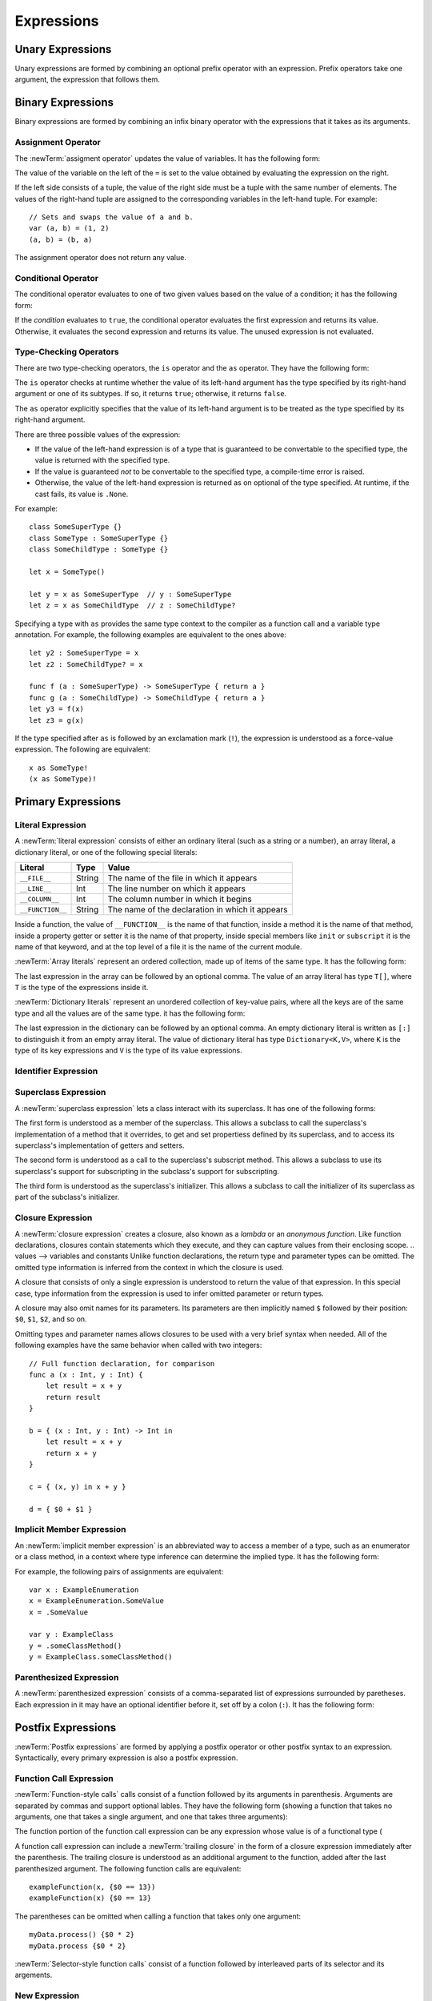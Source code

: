 Expressions
===========



.. write-me::

.. TODO: Intro prose goes here.

.. langref-grammar

    expr          ::= expr-basic
    expr          ::= expr-trailing-closure expr-cast?

    expr-basic    ::= expr-sequence expr-cast?

    expr-sequence ::= expr-unary expr-binary*


.. syntax-grammar::

    Grammar of an expression

    expression --> unary-expression binary-expressions-OPT
    expression-list --> expression | expression ``,`` expression-list

.. _Expressions_UnaryOperators:

Unary Expressions
-----------------

Unary expressions are formed by combining
an optional prefix operator with an expression.
Prefix operators take one argument,
the expression that follows them.

.. TR: As of r14954, ParsExpr.cpp also has expr-discard
   which consists of an underscore (_).  What is that for?

.. langref-grammar

    expr-unary   ::= operator-prefix* expr-postfix

.. syntax-grammar::

    Grammar of a unary expression

    unary-expression --> prefix-operators-OPT postfix-expression
    prefix-operators --> prefix-operator prefix-operators-OPT


.. _Expressions_BinaryOperators:

Binary Expressions
------------------

Binary expressions are formed by combining
an infix binary operator with the expressions that it takes
as its arguments.

.. write-me::

.. TODO: More intro prose goes here.

.. langref-grammar

    expr-binary ::= op-binary-or-ternary expr-unary expr-cast?
    op-binary-or-ternary ::= operator-binary
    op-binary-or-ternary ::= '='
    op-binary-or-ternary ::= '?'-infix expr-sequence ':'

.. syntax-grammar::

    Grammar of a binary expression

    binary-expression --> binary-operator unary-expression
    binary-expression --> assignment-operator unary-expression
    binary-expression --> conditional-operator unary-expression
    binary-expression --> type-checking-operator
    binary-expressions --> binary-expression binary-expressions-OPT

.. TODO: Give a list of the binary operators defined in the Swift stdlib.
    Then give a cross-reference to the Swift stdlib for more details.

.. NOTE: You have essentially expression sequences here, and within it are
   parts of the expressions.  We're calling them "expressions" even
   though they aren't what we ordinarily think of as expressions.  We
   have this two-phase thing where we do the expression sequence parsing
   which gives a rough parse tree.  Then after name binding we know
   operator precedence and we do a second phase of parsing that builds
   something that's a more traditional tree.

.. TODO: You're going to care about this if you're adding new operators --
   it's not a high priority.  We could probably loosely describe this
   process by saying that the parser handles it as a flat list and then
   applies the operator precedence to make a more typical parse tree.
   At some point, we will probably have to document the syntax around
   creating operators.  This may need to be discussed in the Language Guide
   in respect to the spacing rules -- ``x + y * z`` is diffirent than
   ``x + y* z``.

.. TODO: Give a list of the unary operators defined in the Swift stdlib.
    Then give a cross-reference to the Swift stdlib for more details.
    Table of operator, meaning, precedence, and associativity.
    Only the most commonly used ones?
    We can discuss them in some detail now, knowing that it could migrate
    to a proper Standar Library Reference book later.

Assignment Operator
~~~~~~~~~~~~~~~~~~~

The :newTerm:`assigment operator` updates the value of variables.
It has the following form:

.. syntax-outline::

   <#variable name#> = <#value#>

The value of the variable on the left of the ``=``
is set to the value obtained by evaluating the expression on the right.

If the left side consists of a tuple,
the value of the right side must be a tuple
with the same number of elements.
The values of the right-hand tuple
are assigned to the corresponding variables in the left-hand tuple.
For example: ::

    // Sets and swaps the value of a and b.
    var (a, b) = (1, 2)
    (a, b) = (b, a)

The assignment operator does not return any value.

.. langref-grammar

    op-binary-or-ternary ::= '='

.. syntax-grammar::

    Grammar of an assignment operator

    assignment-operator --> ``=``

.. _Expressions_ConditionalOperator:

Conditional Operator
~~~~~~~~~~~~~~~~~~~~

The conditional operator evaluates to one of two given values
based on the value of a condition;
it has the following form:

.. syntax-outline::

   <#condition#> ? <#expression used if true#> : <#expression used if false#>

If the *condition* evaluates to ``true``,
the conditional operator evaluates the first expression
and returns its value.
Otherwise, it evaluates the second expression
and returns its value.
The unused expression is not evaluated.

.. The REPL v1-28 allows nesting such as true ? false ? 10 : 20 : 2
   which parses as true ? (false ? 10 : 20) : 2 -- the parens are optional --
   but that's a really bad idea if you want your code to be readable.

.. langref-grammar

    op-binary-or-ternary ::= '?'-infix expr-sequence ':'

.. syntax-grammar::

    Grammar of a conditional operator

    conditional-operator --> ``?`` expression ``:``

.. _Expressions_Type-CastingOperators:

Type-Checking Operators
~~~~~~~~~~~~~~~~~~~~~~~

There are two type-checking operators,
the ``is`` operator and the ``as`` operator.
They have the following form:

.. syntax-outline::

   <#variable#> is <#type>
   <#variable#> as <#type>
   <#variable#> as <#type>!

The ``is`` operator checks at runtime
whether the value of its left-hand argument
has the type specified by its right-hand argument
or one of its subtypes.
If so, it returns ``true``; otherwise, it returns ``false``.

.. TR: Why is a trivially true "is" check a compile error?
   For example:
   if "hello" is String {}

The ``as`` operator explicitly specifies
that the value of its left-hand argument
is to be treated as the type specified
by its right-hand argument.

There are three possible values of the expression:

* If the value of the left-hand expression
  is of a type that is guaranteed to be convertable
  to the specified type,
  the value is returned with the specified type.

* If the value is guaranteed *not* to be convertable
  to the specified type,
  a compile-time error is raised.

* Otherwise, the value of the left-hand expression
  is returned as on optional of the type specified.
  At runtime, if the cast fails, its value is ``.None``.

.. TODO: List the exact rules for above.
   It seems like conversion to a supertype always works,
   conversion to a subtype sometimes works,
   and other conversions always fail.

For example: ::

    class SomeSuperType {}
    class SomeType : SomeSuperType {}
    class SomeChildType : SomeType {}

    let x = SomeType()

    let y = x as SomeSuperType  // y : SomeSuperType
    let z = x as SomeChildType  // z : SomeChildType?

Specifying a type with ``as`` provides the same type context
to the compiler as a function call and a variable type annotation.
For example, the following examples
are equivalent to the ones above: ::

    let y2 : SomeSuperType = x
    let z2 : SomeChildType? = x

    func f (a : SomeSuperType) -> SomeSuperType { return a }
    func g (a : SomeChildType) -> SomeChildType { return a }
    let y3 = f(x)
    let z3 = g(x)

If the type specified after ``as``
is followed by an exclamation mark (``!``),
the expression is understood as a force-value expression.
The following are equivalent: ::

    x as SomeType!
    (x as SomeType)!

.. TODO: Use test-code directive for the above code listings.

.. langref-grammar

    expr-cast ::= 'is' type
    expr-cast ::= 'as' type

.. syntax-grammar::

    Grammar of a type-checking operator

    type-checking-operator --> ``is`` type
    type-checking-operator --> ``as`` type ``!``-OPT

.. _Expressions_PrimaryExpressions:

Primary Expressions
-------------------

.. write-me::

.. TODO: Intro prose goes here.

.. The most common expression type
   Used to build up more complex expressions
   Not made up of sub-expressions

.. NOTE: Ignoring the expr-call-suffix? bit like this

    a.closure { return 0 } onError { println("error") }

    This is going away along with all of the other selector stuff.

.. langref-grammar

    expr-primary  ::= expr-literal
    expr-primary  ::= expr-identifier
    expr-primary  ::= expr-super
    expr-primary  ::= expr-closure
    expr-primary  ::= expr-anon-closure-arg
    expr-primary  ::= expr-paren
    expr-primary  ::= expr-delayed-identifier

.. syntax-grammar::

    Grammar of a primary expression

    primary-expression --> literal-expression
    primary-expression --> identifier-expression
    primary-expression --> superclass-expression
    primary-expression --> closure-expression
    primary-expression --> anonymous-closure-argument
    primary-expression --> parenthesized-expression
    primary-expression --> implicit-member-expression

.. NOTE: One reason for breaking primary expressions out of postfix
   expressions is for exposition -- it makes it easier to organize the
   prose surrounding the production rules.

.. _Expressions_LiteralExpression:

Literal Expression
~~~~~~~~~~~~~~~~~~

A :newTerm:`literal expression` consists of
either an ordinary literal (such as a string or a number),
an array literal,
a dictionary literal,
or one of the following special literals:

================    ======  ===============================================
Literal             Type    Value
================    ======  ===============================================
``__FILE__``        String  The name of the file in which it appears
``__LINE__``        Int     The line number on which it appears
``__COLUMN__``      Int     The column number in which it begins
``__FUNCTION__``    String  The name of the declaration in which it appears
================    ======  ===============================================

Inside a function,
the value of ``__FUNCTION__`` is the name of that function,
inside a method it is the name of that method,
inside a property getter or setter it is the name of that property,
inside special members like ``init`` or ``subscript`` it is the name of that keyword,
and at the top level of a file it is the name of the current module.

.. TR: Should all of these meanings be documented,
   or are some of them "internal use only" hacks?

:newTerm:`Array literals` represent an ordered collection,
made up of items of the same type.
It has the following form:

.. syntax-outline::

   [<#value1#>, <#value2#>, <#...#>]

The last expression in the array can be followed by an optional comma.
The value of an array literal has type ``T[]``,
where ``T`` is the type of the expressions inside it.

.. TR: Is T[] always going to be a synonym for Array<T>?
   Currently, the REPL uses the former for array literals,
   but the latter matches what is used for dictionary literals.

:newTerm:`Dictionary literals` represent an unordered collection of key-value pairs,
where all the keys are of the same type
and all the values are of the same type.
it has the following form:

.. syntax-outline::

   [<#key1#>: <#value1#>, <#key2#>: <#value2#>, <#...#>]

The last expression in the dictionary can be followed by an optional comma.
An empty dictionary literal is written as ``[:]``
to distinguish it from an empty array literal.
The value of dictionary literal has type ``Dictionary<K,V>``,
where ``K`` is the type of its key expressions
and ``V`` is the type of its value expressions.

.. langref-grammar

    expr-literal ::= integer_literal
    expr-literal ::= floating_literal
    expr-literal ::= character_literal
    expr-literal ::= string_literal
    expr-literal ::= '__FILE__'
    expr-literal ::= '__LINE__'
    expr-literal ::= '__COLUMN__'

.. syntax-grammar::

    Grammar of a literal expression

    literal-expression --> literal
    literal-expression --> array-expression | dictionary-expression
    literal-expression --> ``__FILE__`` | ``__LINE__`` | ``__COLUMN__`` | ``__FUNCTION__``

    array-expression --> ``[`` array-expression-items-OPT ``]``
	array-expression-items --> array-expression-item ``,``-OPT | array-expression-item ``,`` array-expression-items
	array-expression-item --> expression

	dictionary-expression --> ``[`` dictionary-expression-items ``]`` | empty-dictionary-expression
	empty-dictionary-expression --> ``[`` ``:`` ``]``
	dictionary-expression-items --> dictionary-expression-item ``,``-OPT | dictionary-expression-item ``,`` dictionary-expression-items
	dictionary-expression-item --> expression ``:`` expression


.. _Expressions_IdentifierExpression:

Identifier Expression
~~~~~~~~~~~~~~~~~~~~~

.. FIXME

   self and Self go here -- they're keywords


.. langref-grammar

    expr-identifier ::= identifier generic-args?

.. syntax-grammar::

    Grammar of an identifier expression

    identifier-expression --> identifier generic-argument-clause-OPT

.. TODO: [Contributor 6004] notes: Arbitrary identifiers cannot have generic arguments, only those in a type context. (We do have to do some magic to determine what might be a type context.)

.. TODO: Discuss in prose: The LangRef has a subsection called 'Generic Disambiguation',
    the contents of which may or may not need to appear here.

.. _Expressions_SuperclassExpression:

Superclass Expression
~~~~~~~~~~~~~~~~~~~~~

A :newTerm:`superclass expression` lets a class
interact with its superclass.
It has one of the following forms:

.. syntax-outline::

   super.<#member name#>
   super[<#subscript index#>]
   super.init

The first form is understood as a member of the superclass.
This allows a subclass to call the superclass's
implementation of a method that it overrides,
to get and set propertiess defined by its superclass,
and to access its superclass's implementation of getters and setters.

.. TR: Confirm the above about properties.

The second form is understood as a call
to the superclass's subscript method.
This allows a subclass to use its superclass's support for subscripting
in the subclass's support for subscripting.

The third form is understood as the superclass's initializer.
This allows a subclass to call the initializer of its superclass
as part of the subclass's initializer.

.. TR: ParseExpr.cpp as of r14954 has a second form of expr-super
   where super.init is followed by 'identifier' and 'expr-call-suffix'
   What is this for?  What does it mean?
   [Brian says that's for foo.init withBar:]

.. langref-grammar

    expr-super ::= expr-super-method
    expr-super ::= expr-super-subscript
    expr-super ::= expr-super-constructor
    expr-super-method ::= 'super' '.' expr-identifier
    expr-super-subscript ::= 'super' '[' expr ']'
    expr-super-constructor ::= 'super' '.' 'init'

.. syntax-grammar::

    Grammar of a superclass expression

    superclass-expression --> superclass-method-expression | superclass-subscript-expression | superclass-constructor-expression

    superclass-method-expression --> ``super`` ``.`` identifier-expression
    superclass-subscript-expression --> ``super`` ``[`` expression ``]``
    superclass-constructor-expression --> ``super`` ``.`` ``init``

.. _Expressions_ClosureExpression:

Closure Expression
~~~~~~~~~~~~~~~~~~

A :newTerm:`closure expression` creates a closure,
also known as a *lambda* or an *anonymous function*.
Like function declarations,
closures contain statements which they execute,
and they can capture values from their enclosing scope.
.. values --> variables and constants
Unlike function declarations,
the return type and parameter types can be omitted.
The omitted type information is inferred
from the context in which the closure is used.

A closure that consists of only a single expression
is understood to return the value of that expression.
In this special case,
type information from the expression
is used to infer omitted parameter or return types.

A closure may also omit names for its parameters.
Its parameters are then implicitly named
``$`` followed by their position:
``$0``, ``$1``, ``$2``, and so on.

Omitting types and parameter names allows closures
to be used with a very brief syntax when needed.
All of the following examples have the same behavior
when called with two integers: ::

    // Full function declaration, for comparison
    func a (x : Int, y : Int) {
        let result = x + y
        return result
    }

    b = { (x : Int, y : Int) -> Int in
        let result = x + y
        return x + y
    }

    c = { (x, y) in x + y }

    d = { $0 + $1 }

.. langref-grammar

    expr-closure ::= '{' closure-signature? brace-item* '}'
    closure-signature ::= pattern-tuple func-signature-result? 'in'
    closure-signature ::= identifier (',' identifier)* func-signature-result? 'in'
    expr-anon-closure-arg ::= dollarident

.. syntax-grammar::

    Grammar of a closure expression

    closure-expression --> ``{`` closure-signature-OPT statements ``}``
    closure-expressions --> closure-expression closure-expressions-OPT

    closure-signature --> tuple-pattern function-signature-result-OPT ``in``
    closure-signature --> identifier-list function-signature-result-OPT ``in``

    anonymous-closure-argument --> dollar-identifier


.. _Expressions_DelayedIdentifierExpression:

Implicit Member Expression
~~~~~~~~~~~~~~~~~~~~~~~~~~~~~~

An :newTerm:`implicit member expression`
is an abbreviated way to access a member of a type,
such as an enumerator or a class method,
in a context where type inference
can determine the implied type.
It has the following form:

.. syntax-outline::

   .<#member name#>

For example, the following pairs of assignments are equivalent: ::

    var x : ExampleEnumeration
    x = ExampleEnumeration.SomeValue
    x = .SomeValue

    var y : ExampleClass
    y = .someClassMethod()
    y = ExampleClass.someClassMethod()

.. langref-grammar

    expr-delayed-identifier ::= '.' identifier


.. syntax-grammar::

    Grammar of a implicit member expression

    implicit-member-expression --> ``.`` identifier

.. _Expressions_ParenthesizedExpression:

Parenthesized Expression
~~~~~~~~~~~~~~~~~~~~~~~~

A :newTerm:`parenthesized expression` consists of
a comma-separated list of expressions surrounded by paretheses.
Each expression in it may have an optional identifier before it,
set off by a colon (``:``).
It has the following form:

.. syntax-outline::

   (<#identifier#>: <#expression#>, <#identifier#>: <#expression#>)

.. TR: Is this still correct?
   There's been a lot of flux around these recently,
   partly as a side effect of changes to the grammar
   for method/function declarations.
   [Skipped for this TR]

.. langref-grammar

    expr-paren      ::= '(' ')'
    expr-paren      ::= '(' expr-paren-element (',' expr-paren-element)* ')'
    expr-paren-element ::= (identifier ':')? expr


.. syntax-grammar::

    Grammar of a parenthesized expression

    parenthesized-expression --> ``(`` expression-element-list-OPT ``)``
    expression-element-list --> expression-element | expression-element ``,`` expression-element-list
    expression-element --> expression | identifier ``:`` expression

.. _Expressions_PostfixExpressions:

Postfix Expressions
-------------------

:newTerm:`Postfix expressions` are formed
by applying a postfix operator or other postfix syntax
to an expression.
Syntactically, every primary expression is also a postfix expression.

.. write-me::

.. TODO: Intro prose goes here.

.. Formed by putting a postfix operator or postfix-operator-like suffix
   after an expression.

.. langref-grammar

    expr-postfix  ::= expr-primary
    expr-postfix  ::= expr-postfix operator-postfix
    expr-postfix  ::= expr-new
    expr-postfix  ::= expr-init
    expr-postfix  ::= expr-dot
    expr-postfix  ::= expr-metatype
    expr-postfix  ::= expr-subscript
    expr-postfix  ::= expr-call
    expr-postfix  ::= expr-optional
    expr-force-value  ::= expr-force-value (typo in the langref; lhs should be expr-postfix)

.. syntax-grammar::

    Grammar of a postfix expression

    postfix-expression --> primary-expression
    postfix-expression --> postfix-expression postfix-operator
    postfix-expression --> function-call-expression
    postfix-expression --> new-expression
    postfix-expression --> initializer-expression
    postfix-expression --> dot-expression
    postfix-expression --> metatype-expression
    postfix-expression --> subscript-expression
    postfix-expression --> forced-expression
    postfix-expression --> optional-expression

.. _Expressions_FunctionCallExpression:

Function Call Expression
~~~~~~~~~~~~~~~~~~~~~~~~

:newTerm:`Function-style calls` calls consist of a function
followed by its arguments in parenthesis.
Arguments are separated by commas
and support optional lables.
They have the following form
(showing a function that takes no arguments,
one that takes a single argument,
and one that takes three arguments):

.. syntax-outline::

    <#function>()
    <#function>(<#argument#>)
    <#function>(<#argument 1#>, <#argument 2#>, <#argument 3#>)

The function portion of the function call expression
can be any expression whose value is of a functional type
(

A function call expression can include a :newTerm:`trailing closure`
in the form of a closure expression immediately after the parenthesis.
The trailing closure is understood as an additional argument to the function,
added after the last parenthesized argument.
The following function calls are equivalent: ::

    exampleFunction(x, {$0 == 13})
    exampleFunction(x) {$0 == 13}

The parentheses can be omitted
when calling a function that takes only one argument: ::

    myData.process() {$0 * 2}
    myData.process {$0 * 2}

:newTerm:`Selector-style function calls` consist of a function
followed by interleaved parts of its selector and its argements.

.. TODO: Skipping for now until the selector call syntax settles down

.. write-me ::

.. langref-grammar

    expr-call ::= expr-postfix expr-paren
    expr-trailing-closure ::= expr-postfix expr-closure+

.. syntax-grammar::

    Grammar of a function call expression

    function-call-expression --> postfix-expression parenthesized-expression trailing-closure-OPT
    function-call-expression --> postfix-expression parenthesized-expression-OPT trailing-closure
    trailing-closure --> closure-expressions

.. Multiple trailing closures in LangRef is an error,
   and so is the trailing typecast,
   per [Contributor 6004] 2014-03-04 email.


.. _Expressions_NewExpression:

New Expression
~~~~~~~~~~~~~~

A :newTerm:`new expression` allocates and initializes an array
of a given type and dimension,
in the following form:

.. syntax-outline::

   new <#type#>[<#size#>]

It consists of the keyword ``new``,
followed by a type identifier,
followed by one or more expressions in square brackets (``[`` and ``]``)
which specify the initial dimensions of the array.

.. langref-grammar

    expr-new        ::= 'new' type-identifier expr-new-bounds
    expr-new-bounds ::= expr-new-bound
    expr-new-bounds ::= expr-new-bounds expr-new-bound
    expr-new-bound  ::= '[' expr? ']'

.. syntax-grammar::

    Grammar of a new expression

    new-expression --> ``new`` type-identifier new-expression-bounds
    new-expression-bounds --> new-expression-bounds-OPT new-expression-bound
    new-expression-bound --> ``[`` expression-OPT ``]``

.. TODO: Come back and clean up this grammar.
    Also, note that this is *explicitly* left-recursive.

.. NOTE: The 'new expression' is most likely going away completely.
    Currently, its use is restricted to creating new arrays with an initial size.
    Apply minimal effort to document it.

.. _Expressions_InitializerExpression:

Initializer Expression
~~~~~~~~~~~~~~~~~~~~~~

An :newTerm:`initializer expression` is understood
as a reference to the class's initializer.
It has the following form:

.. syntax-outline::

    <#instance of a class#>.init

The value of this expression is a function
that can be called,
set as the value of a variable,
and so on,
just as with any other function.

.. TODO: This feels like pointless throat clearing...

.. langref-grammar

    expr-init ::= expr-postfix '.' 'init'

.. syntax-grammar::

    Grammar of an initializer expression

    initializer-expression --> postfix-expression ``.`` ``init``

.. _Expressions_DotExpression:

Dot Expression
~~~~~~~~~~~~~~

A :newTerm:`dot expression` allows access
to the members of a class, structure, enumerator, or module.
It consists of a period (``.``) between the item
and the identifier of its member.

.. TR: Is this list exhaustive?  Or are there other things that can use dots?

.. syntax-outline::

   <#expression#>.<#member name#>

The members of a tuple
are implictly named using integers in the order they appear,
beginning with zero.
For example: ::

    var t = (10, 20, 30)
    t.0 = t.1
    // Now t is (20, 20, 30)

.. langref-grammar

    expr-dot ::= expr-postfix '.' dollarident
    expr-dot ::= expr-postfix '.' expr-identifier

.. syntax-grammar::

    Grammar of a dot expression

    dot-expression --> postfix-expression ``.`` decimal-digit
    dot-expression --> postfix-expression ``.`` named-expression

.. _Expressions_MetatypeExpression:

Metatype Expression
~~~~~~~~~~~~~~~~~~~

.. NOTE: There is no definition for metatype-expression in the LangRef.
    This was probably just an oversight, according to Ted and Doug.

.. I think this changed to .type recently.

.. syntax-grammar::

    Grammar of a metatype expression

    metatype-expression --> postfix-expression ``.`` ``metatype``

.. TR: Is this going away?

.. _Expressions_SubscriptExpression:

Subscript Expression
~~~~~~~~~~~~~~~~~~~~

.. langref-grammar

    expr-subscript ::= expr-postfix '[' expr ']'

.. syntax-grammar::

    Grammar of a subscript expression

    subscript-expression --> postfix-expression ``[`` expression ``]``


Forced Expression
~~~~~~~~~~~~~~~~~

A :newTerm:`forced expression` unwraps an Optional value.
It has the following form:

.. syntax-outline::

   <#expression#>!

The *expression* must be of an optional type.
If its value is not ``.None``,
the optional value is unwrapped
and returned with the corresponding non-optional type.
Otherwise, a runtime error is raised.

.. TR: What exactly is the nature of the error?

.. langref-grammar

    expr-force-value ::= expr-postfix '!'

.. syntax-grammar::

    Grammar of a forced-value expression

    forced-expression --> postfix-expression ``!``


Chained-Optional Expression
~~~~~~~~~~~~~~~~~~~~~~~~~~~

An :newTerm:`chained-optional expression` provides a simplified synatax
for using optional values in postfix expressions.
It has the following form:

.. syntax-outline::

    <#expression#>?<#postfix operators#>

If the *expression* is not ``.None``,
the optional-member expression evaluates
to the non-optional unwrapped value of the expression
and any chained postfix expression are evaluated normally.
Otherwise,
the chained-optional expression evaluates to ``.None``
and any chained postfix expressions are ignored.

Informally, all postfix expressions that follow the chained-optional expression
and are still part of the same expression
are chained to the chained-optional expression.
Specifically,
a postfix expression is *directly chained* 
to the expression that is its first part.
A postfix expression is *chained* to an expression
if it is either directly chained to that expression
or if it is directly chained to another postfix expression
that is directly chained to that expression.

For example, in the expression ``x?.foo()[7]``
the array expression is directly chained
to the function call expression,
which is directly chained to the chained-optional expression.
Both the array expression and function call expression
are chained to the chained-optional expression;
they are both ignored if the value of ``x`` is ``.None``.

.. LangRef

   A postfix-expression E1 is said to directly chain to a
   postfix-expression E2 if E1 is syntactically the postfix-expression base
   of E2; note that this does not include any syntactic nesting, e.g. via
   parentheses. E1 chains to E2 if they are the same expression or E1
   directly chains to an expression which chains to E2. This relation has a
   maximum, called the largest chained expression.

   The largest chained expression of an expr-optional must be convertible to
   an r-value of type U? for some type U. Note that a single expression may
   be the largest chained expression of multiple expr-optionals.


.. langref-grammar

    expr-optional ::= expr-postfix '?'-postfix

.. syntax-grammar::

   Grammar of a chained optional expression

   chained-optional-expression --> postfix-expression ``?``

.. NOTE: The fact that ? must be postfix when it's used for Optional
   is in "Lexical Structure", under the discussion of left/right binding.

